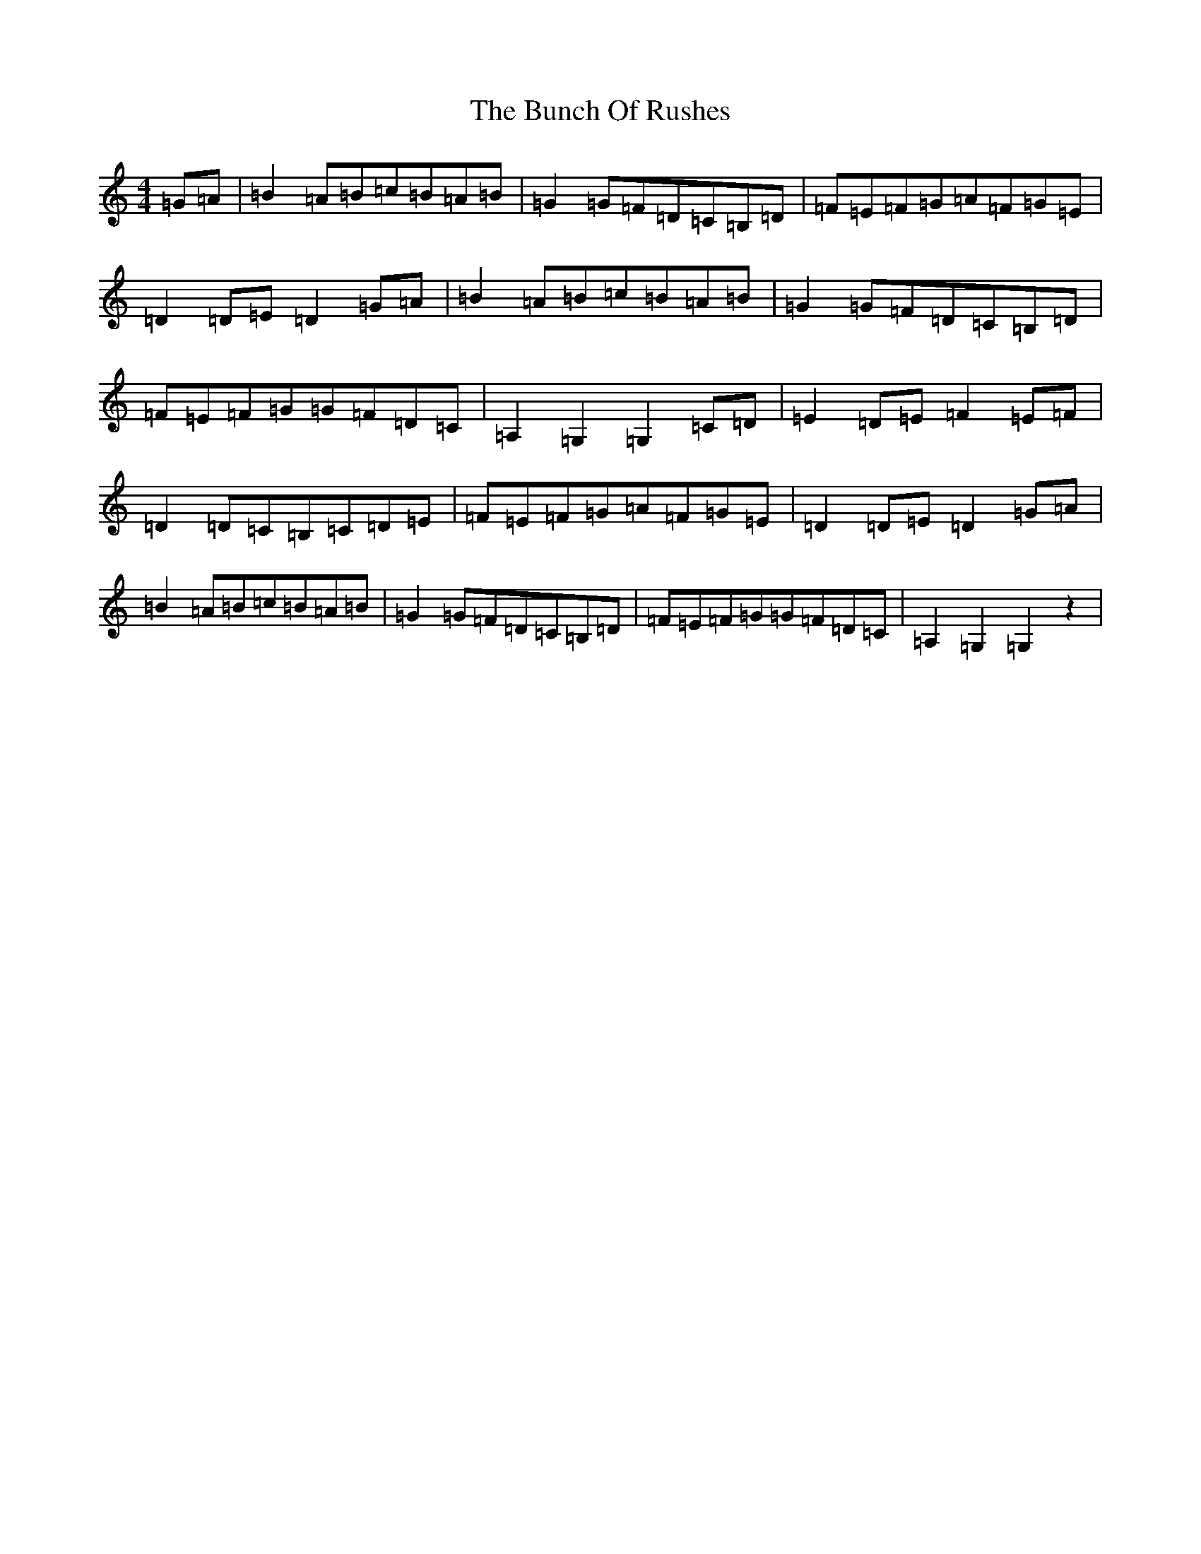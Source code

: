 X: 2837
T: Bunch Of Rushes, The
S: https://thesession.org/tunes/2783#setting2783
R: hornpipe
M:4/4
L:1/8
K: C Major
=G=A|=B2=A=B=c=B=A=B|=G2=G=F=D=C=B,=D|=F=E=F=G=A=F=G=E|=D2=D=E=D2=G=A|=B2=A=B=c=B=A=B|=G2=G=F=D=C=B,=D|=F=E=F=G=G=F=D=C|=A,2=G,2=G,2=C=D|=E2=D=E=F2=E=F|=D2=D=C=B,=C=D=E|=F=E=F=G=A=F=G=E|=D2=D=E=D2=G=A|=B2=A=B=c=B=A=B|=G2=G=F=D=C=B,=D|=F=E=F=G=G=F=D=C|=A,2=G,2=G,2z2|